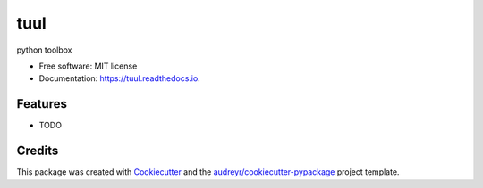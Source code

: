 ====
tuul
====


.. image:: https://img.shields.io/pypi/v/tuul.svg
        :target: https://pypi.python.org/pypi/tuul

.. image:: https://img.shields.io/travis/daniel-balosh/tuul.svg
        :target: https://travis-ci.com/daniel-balosh/tuul

.. image:: https://readthedocs.org/projects/tuul/badge/?version=latest
        :target: https://tuul.readthedocs.io/en/latest/?badge=latest
        :alt: Documentation Status




python toolbox


* Free software: MIT license
* Documentation: https://tuul.readthedocs.io.


Features
--------

* TODO

Credits
-------

This package was created with Cookiecutter_ and the `audreyr/cookiecutter-pypackage`_ project template.

.. _Cookiecutter: https://github.com/audreyr/cookiecutter
.. _`audreyr/cookiecutter-pypackage`: https://github.com/audreyr/cookiecutter-pypackage
